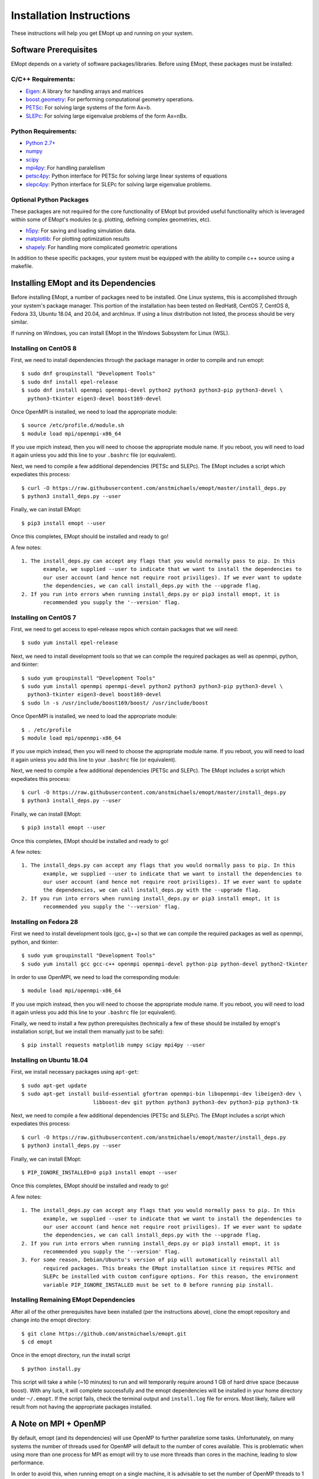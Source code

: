 .. _installation_instructions:

#########################
Installation Instructions
#########################

These instructions will help you get EMopt up and running on your system.

======================
Software Prerequisites
======================

EMopt depends on a variety of software packages/libraries. Before using EMopt,
these packages must be installed:

-------------------
C/C++ Requirements:
-------------------
* `Eigen <http://eigen.tuxfamily.org/>`_: A library for handling arrays and
  matrices
* `boost.geometry <http://www.boost.org/doc/libs/develop/libs/geometry/doc/html/index.html)>`_:
  For performing computational geometry operations.
* `PETSc <https://www.mcs.anl.gov/petsc/>`_: For solving large systems of the form Ax=b.
* `SLEPc <http://slepc.upv.es/>`_: For solving large eigenvalue problems of the form Ax=nBx.

--------------------
Python Requirements:
--------------------
* `Python 2.7+ <https://www.python.org/>`_
* `numpy <http://www.numpy.org/>`_
* `scipy <https://www.scipy.org/>`_
* `mpi4py <http://mpi4py.scipy.org/docs/>`_: For handling paralellism
* `petsc4py <https://pypi.python.org/pypi/petsc4py>`_: Python interface for PETSc for solving large linear systems of
  equations
* `slepc4py <https://pypi.python.org/pypi/slepc4py>`_: Python interface for SLEPc for solving large eigenvalue
  problems.

------------------------
Optional Python Packages
------------------------

These packages are not required for the core functionality of EMopt but
provided useful functionality which is leveraged within some of EMopt's modules
(e.g. plotting, defining complex geometries, etc).

* `h5py <http://www.h5py.org/>`_: For saving and loading simulation data.
* `matplotlib <https://matplotlib.org/>`_: For plotting optimization results
* `shapely <https://github.com/Toblerity/Shapely>`_: For handling more complicated geometric operations

In addition to these specific packages, your system must be 
equipped with the ability to compile c++ source using a makefile.

=====================================
Installing EMopt and its Dependencies
=====================================

Before installing EMopt, a number of packages need to be installed. One Linux systems, this is
accomplished through your system's package manager. This portion of the installation has been
tested on RedHat8, CentOS 7, CentOS 8, Fedora 33, Ubuntu 18.04, and 20.04, and archlinux. If
using a linux distribution not listed, the process should be very similar.

If running on Windows, you can install EMopt in the Windows Subsystem for Linux (WSL).

----------------------
Installing on CentOS 8
----------------------

First, we need to install dependencies through the package manager in order to compile and
run emopt::

    $ sudo dnf groupinstall "Development Tools"
    $ sudo dnf install epel-release
    $ sudo dnf install openmpi openmpi-devel python2 python3 python3-pip python3-devel \
      python3-tkinter eigen3-devel boost169-devel

Once OpenMPI is installed, we need to load the appropriate module::

    $ source /etc/profile.d/module.sh
    $ module load mpi/openmpi-x86_64

If you use mpich instead, then you will need to choose the appropriate module name.
If you reboot, you will need to load it again unless you add this line to your
``.bashrc`` file (or equivalent).

Next, we need to compile a few additional dependencies (PETSc and SLEPc). The EMopt includes
a script which expediates this process::

    $ curl -O https://raw.githubusercontent.com/anstmichaels/emopt/master/install_deps.py
    $ python3 install_deps.py --user

Finally, we can install EMopt::

    $ pip3 install emopt --user

Once this completes, EMopt should be installed and ready to go!

A few notes::

    1. The install_deps.py can accept any flags that you would normally pass to pip. In this
           example, we supplied --user to indicate that we want to install the dependencies to
           our user account (and hence not require root priviliges). If we ever want to update
           the dependencies, we can call install_deps.py with the --upgrade flag.
    2. If you run into errors when running install_deps.py or pip3 install emopt, it is
           recommended you supply the '--version' flag.



----------------------
Installing on CentOS 7
----------------------

First, we need to get access to epel-release repos which contain packages that we
will need::

    $ sudo yum install epel-release

Next, we need to install development tools so that we can compile the required
packages as well as openmpi, python, and tkinter::

    $ sudo yum groupinstall "Development Tools"
    $ sudo yum install openmpi openmpi-devel python2 python3 python3-pip python3-devel \
      python3-tkinter eigen3-devel boost169-devel
    $ sudo ln -s /usr/include/boost169/boost/ /usr/include/boost

Once OpenMPI is installed, we need to load the appropriate module::

    $ . /etc/profile
    $ module load mpi/openmpi-x86_64

If you use mpich instead, then you will need to choose the appropriate module name.
If you reboot, you will need to load it again unless you add this line to your
``.bashrc`` file (or equivalent).

Next, we need to compile a few additional dependencies (PETSc and SLEPc). The EMopt includes
a script which expediates this process::

    $ curl -O https://raw.githubusercontent.com/anstmichaels/emopt/master/install_deps.py
    $ python3 install_deps.py --user

Finally, we can install EMopt::

    $ pip3 install emopt --user

Once this completes, EMopt should be installed and ready to go!

A few notes::

    1. The install_deps.py can accept any flags that you would normally pass to pip. In this
           example, we supplied --user to indicate that we want to install the dependencies to
           our user account (and hence not require root priviliges). If we ever want to update
           the dependencies, we can call install_deps.py with the --upgrade flag.
    2. If you run into errors when running install_deps.py or pip3 install emopt, it is
           recommended you supply the '--version' flag.

-----------------------
Installing on Fedora 28
-----------------------

First we need to install development tools (gcc, g++) so that we can compile the
required packages as well as openmpi, python, and tkinter::

    $ sudo yum groupinstall "Development Tools"
    $ sudo yum install gcc gcc-c++ openmpi openmpi-devel python-pip python-devel python2-tkinter

In order to use OpenMPI, we need to load the corresponding module::

    $ module load mpi/openmpi-x86_64   

If you use mpich instead, then you will need to choose the appropriate module name.
If you reboot, you will need to load it again unless you add this line to your
``.bashrc`` file (or equivalent).

Finally, we need to install a few python prerequisites (technically a few of these
should be installed by emopt's installation script, but we install them manually just
to be safe)::

    $ pip install requests matplotlib numpy scipy mpi4py --user

--------------------------
Installing on Ubuntu 18.04
--------------------------

First, we install necessary packages using ``apt-get``::

    $ sudo apt-get update
    $ sudo apt-get install build-essential gfortran openmpi-bin libopenmpi-dev libeigen3-dev \
                           libboost-dev git python python3 python3-dev python3-pip python3-tk

Next, we need to compile a few additional dependencies (PETSc and SLEPc). The EMopt includes
a script which expediates this process::

    $ curl -O https://raw.githubusercontent.com/anstmichaels/emopt/master/install_deps.py
    $ python3 install_deps.py --user

Finally, we can install EMopt::

    $ PIP_IGNORE_INSTALLED=0 pip3 install emopt --user

Once this completes, EMopt should be installed and ready to go!

A few notes::

    1. The install_deps.py can accept any flags that you would normally pass to pip. In this
           example, we supplied --user to indicate that we want to install the dependencies to
           our user account (and hence not require root priviliges). If we ever want to update
           the dependencies, we can call install_deps.py with the --upgrade flag.
    2. If you run into errors when running install_deps.py or pip3 install emopt, it is
           recommended you supply the '--version' flag.
    3. For some reason, Debian/Ubuntu's version of pip will automatically reinstall all
           required packages. This breaks the EMopt installation since it requires PETSc and
           SLEPc be installed with custom configure options. For this reason, the environment
           variable PIP_IGNORE_INSTALLED must be set to 0 before running pip install.

---------------------------------------
Installing Remaining EMopt Dependencies
---------------------------------------

After all of the other prerequisites have been installed (per the instructions
above), clone the emopt repository and change into the emopt directory:

::

    $ git clone https://github.com/anstmichaels/emopt.git
    $ cd emopt

Once in the emopt directory, run the install script

::

    $ python install.py

This script will take a while (~10 minutes) to run and will temporarily require
around 1 GB of hard drive space (because boost). With any luck, it will complete
successfully and the emopt dependencies will be installed in your home directory
under ``~/.emopt``. If the script fails, check the terminal output and ``install.log`` file
for errors. Most likely, failure will result from not having the appropriate packages
installed.

======================
A Note on MPI + OpenMP
======================

By default, emopt (and its dependencies) will use OpenMP to further parallelize some
tasks. Unfortunately, on many systems the number of threads used for OpenMP will
default to the number of cores available. This is problematic when using more than
one process for MPI as emopt will try to use more threads than cores in the machine,
leading to slow performance. 

In order to avoid this, when running emopt on a single machine, it is advisable to
set the number of OpenMP threads to 1 using::

    $ export OMP_NUM_THREADS=1
    $ mpirun -n 12 python code_to_run.py

or::

    $ OMP_NUM_THREADS=1 mpirun -n 12 python code_to_run.py

If running on a network/cluster, increasing the number of threads used by OpenMP
should be fine.

To learn how to use EMopt, head over to the :ref:`tutorials
section<tutorials_main>` section.
